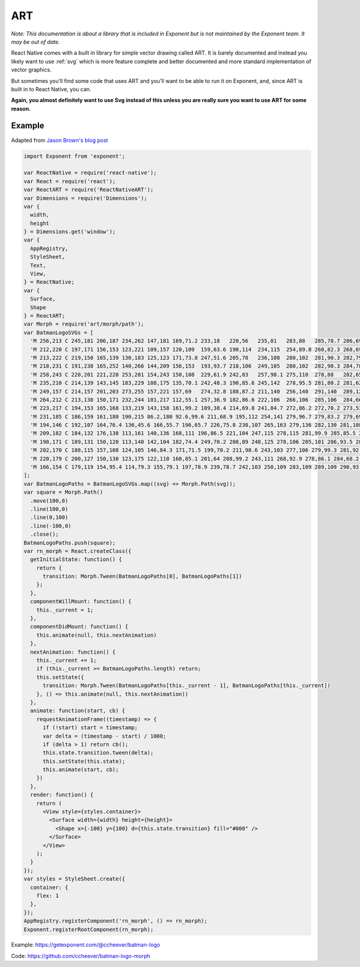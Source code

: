 .. _art:

**********
ART
**********

*Note: This documentation is about a library that is included in Exponent but is not maintained by the Exponent team.
It may be out of date.*

React Native comes with a built in library for simple vector drawing called ART.
It is barely documented and instead you likely want to use :ref:`svg`
which is more feature complete and better documented and more standard
implementation of vector graphics.

But sometimes you'll find some code that uses ART and you'll want to be able to run it on
Exponent, and, since ART is built in to React Native, you can.

**Again, you almost definitely want to use Svg instead of this unless you are really sure you want to use ART for some reason.**

Example
'''''''

Adapted from `Jason Brown's blog post <http://browniefed.com/blog/react-native-morphing-svg-paths-with-react-art/>`_


.. code-block:: javascript

  import Exponent from 'exponent';

  var ReactNative = require('react-native');
  var React = require('react');
  var ReactART = require('ReactNativeART');
  var Dimensions = require('Dimensions');
  var {
    width,
    height
  } = Dimensions.get('window');
  var {
    AppRegistry,
    StyleSheet,
    Text,
    View,
  } = ReactNative;
  var {
    Surface,
    Shape
  } = ReactART;
  var Morph = require('art/morph/path');
  var BatmanLogoSVGs = [
    'M 256,213 C 245,181 206,187 234,262 147,181 169,71.2 233,18   220,56   235,81   283,88   285,78.7 286,69.3 288,60   289,61.3 290,62.7 291,64   291,64   297,63   300,63   303,63   309,64   309,64   310,62.7 311,61.3 312,60   314,69.3 315,78.7 317,88   365,82   380,56   367,18   431,71   453,181 366,262 394,187 356,181 344,213 328,185 309,184 300,284 291,184 272,185 256,213 Z',
    'M 212,220 C 197,171 156,153 123,221 109,157 120,109  159,63.6 190,114  234,115  254,89.8 260,82.3 268,69.6 270,60.3 273,66.5 275,71.6 280,75.6 286,79.5 294,79.8 300,79.8 306,79.8 314,79.5 320,75.6 325,71.6 327,66.5 330,60.3 332,69.6 340,82.3 346,89.8 366,115  410,114  441,63.6 480,109  491,157 477,221 444,153 403,171 388,220 366,188 316,200 300,248 284,200 234,188 212,220 Z',
    'M 213,222 C 219,150 165,139 130,183 125,123 171,73.8 247,51.6 205,78   236,108  280,102  281,90.3 282,79   286,68.2 287,72   288,75.8 289,79.7 293,79.7 296,79.7 300,79.7 304,79.7 307,79.7 311,79.7 312,75.8 313,72   314,68.2 318,79   319,90.3 320,102  364,108  395,78   353,51.6 429,73.8 475,123 470,183 435,139 381,150 387,222 364,176 315,172 300,248 285,172 236,176 213,222 Z',
    'M 218,231 C 191,238 165,252 140,266 144,209 156,153  193,93.7 218,106  249,105  280,102  282,90.3 284,78.6 289,67.8 290,71.6 291,75.8 292,79.7 292,79.7 297,79.7 300,79.7 303,79.7 308,79.7 308,79.7 309,75.8 310,71.6 311,67.8 316,78.6 318,90.3 320,102  351,105  382,106  407,93.7 444,153  456,209 460,266 435,252 409,238 382,231 355,224 328,223 300,223 272,223 245,224 218,231 Z',
    'M 258,243 C 220,201 221,220 253,281 154,243 150,108  229,61.9 242,83   257,98.1 275,110  278,88   282,65.8 285,43.6 287,49.9 288,56.2 290,62.5 293,62.7 297,62.9 300,62.9 303,62.9 307,62.7 310,62.5 312,56.2 313,49.9 315,43.6 318,65.8 322,88   325,110  343,98.1 358,83   371,61.9 450,108  446,243 347,281 379,220 380,201 342,243 330,187 329,202 300,271 271,202 270,187 258,243 Z',
    'M 235,210 C 214,139 143,145 183,229 108,175 135,70.1 242,48.3 190,85.6 245,142  278,95.5 281,80.2 281,62.7 284,48.7 287,53.9 287,59.1 289,64.5 292,64.7 297,64.2 300,64.2 303,64.2 308,64.7 311,64.5 313,59.1 313,53.9 316,48.7 319,62.7 319,80.2 322,95.5 355,142  410,85.6 358,48.3 465,70.1 492,175 417,229 457,145 386,139 365,210 357,147 309,190 300,271 291,190 243,147 235,210 Z',
    'M 249,157 C 214,157 201,203 273,255 157,221 157,69   274,32.8 188,87.2 211,140  256,140  291,140  289,128  291,98.1 293,107  293,116  295,125  297,125  298,125  300,125  302,125  305,125  305,125  307,116  307,107  309,98.1 311,128  309,140  344,140  389,140  412,87.2 326,32.8 443,69   443,221 327,255 399,203 386,157 351,157 317,157 300,195 300,238 300,195 283,157 249,157 Z',
    'M 264,212 C 213,138 150,171 232,244 101,217 112,55.1 257,36.9 182,86.6 222,106  266,106  285,106  284,66.7 286,36.8 288,42.6 289,48.4 291,54.2 291,54.2 297,54.2 300,54.2 303,54.2 309,54.2 309,54.2 311,48.4 312,42.6 314,36.8 316,66.7 315,106  334,106  378,106  418,86.6 343,36.9 488,55.1 499,217 368,244 450,171 387,138 336,212 354,161 300,163 300,249 300,163 246,161 264,212 Z',
    'M 223,217 C 194,153 165,168 133,219 143,158 161,99.2 189,38.4 214,69.8 241,84.7 272,86.2 272,70.2 273,53.5 273,37.5 275,47.9 278,58.4 280,68.8 287,64.9 292,62.4 300,62.4 308,62.4 313,64.9 320,68.8 322,58.4 325,47.9 327,37.5 327,53.5 328,70.2 328,86.2 359,84.7 386,69.8 411,38.4 439,99.2 457,158 467,219 435,168 406,153 377,217 350,162 319,176 300,245 281,176 250,162 223,217 Z',
    'M 231,185 C 186,159 161,180 190,215 86.2,180 92.6,99.6 211,68.9 195,112 254,141 279,96.7 279,83.2 279,69.8 279,56.3 283,63.6 288,70.8 292,78.1 295,78.1 297,78.1 300,78.1 303,78.1 305,78.1 308,78.1 312,70.8 317,63.6 321,56.3 321,69.8 321,83.2 321,96.7 346,141 405,112 389,68.9 507,99.6 514,180 410,215 439,180 414,159 369,185 351,165 324,167 300,216 276,167 249,165 231,185 Z',
    'M 194,146 C 192,107 164,76.4 136,45.6 166,55.7 196,65.7 226,75.8 238,107 265,163 279,136 282,130 281,108 281,94.8 285,103 288,111 293,115 295,116 298,117 300,117 302,117 305,116 307,115 312,111 315,103 319,94.8 319,108 318,130 321,136 335,163 362,107 374,75.8 404,65.7 434,55.7 464,45.6 436,76.4 408,107 406,146 355,158 323,189 300,231 277,189 245,158 194,146 Z',
    'M 209,182 C 184,132 176,138 113,161 140,136 168,111 196,86.5 221,104 247,115 278,115 281,99.9 285,85.5 287,70.2 289,78.5 292,88.4 294,96.7 296,96.7 298,96.7 300,96.7 302,96.7 304,96.7 306,96.7 308,88.4 311,78.5 313,70.2 315,85.5 319,99.9 322,115 353,115 379,104 404,86.5 432,111 460,136 487,161 424,138 416,132 391,182 332,150 341,161 300,214 259,161 268,150 209,182 Z',
    'M 198,171 C 189,131 150,120 113,140 142,104 182,74.4 249,70.2 208,89 248,125 278,106 285,101 286,93.5 286,74.2 288,78.1 291,81.5 294,83.2 296,84.2 298,84.7 300,84.7 302,84.7 304,84.2 306,83.2 309,81.5 312,78.1 314,74.2 314,93.5 315,101 322,106 352,125 392,89 351,70.2 418,74.4 458,104 487,140 450,120 411,131 402,171 357,147 322,171 300,214 278,171 243,147 198,171 Z',
    'M 202,170 C 188,115 157,108 124,105 146,84.3 171,71.5 199,70.2 211,98.6 243,103 277,106 279,99.3 281,92.6 283,86 285,91.9 287,97.9 290,104 293,104 297,104 300,104 303,104 307,104 310,104 313,97.9 315,91.9 317,86 319,92.6 321,99.3 323,106 357,103 389,98.6 401,70.2 429,71.5 454,84.3 476,105 443,108 412,115 398,170 349,157 318,175 300,214 282,175 251,157 202,170 Z',
    'M 220,179 C 200,127 150,130 123,175 122,110 160,85.1 201,64 208,99.2 243,111 268,92.9 278,86.1 284,68.2 287,40.7 289,49.6 292,58.4 294,67.3 296,67.3 298,67.3 300,67.3 302,67.3 304,67.3 306,67.3 308,58.4 311,49.6 313,40.7 316,68.2 322,86.1 332,92.9 357,111 392,99.3 399,64 440,85.1 478,110 477,175 450,130 400,127 380,179 355,155 305,208 300,247 295,208 245,155 220,179 Z',
    'M 166,154 C 179,119 154,95.4 114,79.3 155,79.1 197,78.9 239,78.7 242,103 250,109 283,109 289,109 290,93.9 291,83.7 292,88.3 292,92.9 293,97.5 295,97.5 298,97.5 300,97.5 302,97.5 305,97.5 307,97.5 308,92.9 308,88.3 309,83.7 310,93.9 311,109 317,109 350,109 358,103 361,78.7 403,78.9 445,79.1 486,79.3 446,95.4 421,119 434,154 377,151 320,151 300,207 280,151 223,151 166,154 Z'
  ];
  var BatmanLogoPaths = BatmanLogoSVGs.map((svg) => Morph.Path(svg));
  var square = Morph.Path()
    .move(100,0)
    .line(100,0)
    .line(0,100)
    .line(-100,0)
    .close();
  BatmanLogoPaths.push(square);
  var rn_morph = React.createClass({
    getInitialState: function() {
      return {
        transition: Morph.Tween(BatmanLogoPaths[0], BatmanLogoPaths[1])
      };
    },
    componentWillMount: function() {
      this._current = 1;
    },
    componentDidMount: function() {
      this.animate(null, this.nextAnimation)
    },
    nextAnimation: function() {
      this._current += 1;
      if (this._current >= BatmanLogoPaths.length) return;
      this.setState({
        transition: Morph.Tween(BatmanLogoPaths[this._current - 1], BatmanLogoPaths[this._current])
      }, () => this.animate(null, this.nextAnimation))
    },
    animate: function(start, cb) {
      requestAnimationFrame((timestamp) => {
        if (!start) start = timestamp;
        var delta = (timestamp - start) / 1000;
        if (delta > 1) return cb();
        this.state.transition.tween(delta);
        this.setState(this.state);
        this.animate(start, cb);
      })
    },
    render: function() {
      return (
        <View style={styles.container}>
          <Surface width={width} height={height}>
            <Shape x={-100} y={100} d={this.state.transition} fill="#000" />
          </Surface>
        </View>
      );
    }
  });
  var styles = StyleSheet.create({
    container: {
      flex: 1
    },
  });
  AppRegistry.registerComponent('rn_morph', () => rn_morph);
  Exponent.registerRootComponent(rn_morph);



Example: `https://getexponent.com/@ccheever/batman-logo <https://getexponent.com/@ccheever/batman-logo>`_

Code: `https://github.com/ccheever/batman-logo-morph <https://github.com/ccheever/batman-logo-morph>`_
